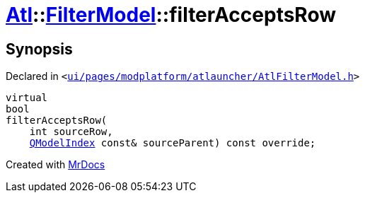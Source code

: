 [#Atl-FilterModel-filterAcceptsRow]
= xref:Atl.adoc[Atl]::xref:Atl/FilterModel.adoc[FilterModel]::filterAcceptsRow
:relfileprefix: ../../
:mrdocs:


== Synopsis

Declared in `&lt;https://github.com/PrismLauncher/PrismLauncher/blob/develop/launcher/ui/pages/modplatform/atlauncher/AtlFilterModel.h#L39[ui&sol;pages&sol;modplatform&sol;atlauncher&sol;AtlFilterModel&period;h]&gt;`

[source,cpp,subs="verbatim,replacements,macros,-callouts"]
----
virtual
bool
filterAcceptsRow(
    int sourceRow,
    xref:QModelIndex.adoc[QModelIndex] const& sourceParent) const override;
----



[.small]#Created with https://www.mrdocs.com[MrDocs]#
